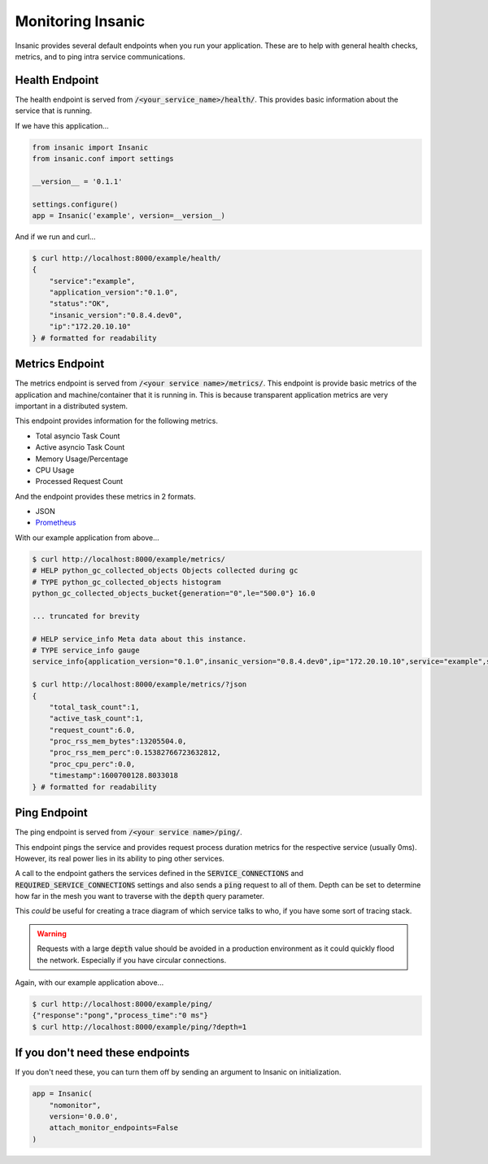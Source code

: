 Monitoring Insanic
===================

Insanic provides several default endpoints when you
run your application.  These are to help with general
health checks, metrics, and to ping intra service communications.

Health Endpoint
----------------

The health endpoint is served from
:code:`/<your_service_name>/health/`.  This provides basic
information about the service that is running.

If we have this application...

.. code-block:: python

    from insanic import Insanic
    from insanic.conf import settings

    __version__ = '0.1.1'

    settings.configure()
    app = Insanic('example', version=__version__)


And if we run and curl...

.. code-block:: bash

    $ curl http://localhost:8000/example/health/
    {
        "service":"example",
        "application_version":"0.1.0",
        "status":"OK",
        "insanic_version":"0.8.4.dev0",
        "ip":"172.20.10.10"
    } # formatted for readability


Metrics Endpoint
-----------------

The metrics endpoint is served from :code:`/<your service name>/metrics/`.
This endpoint is provide basic metrics of the application and
machine/container that it is running in.  This is because transparent
application metrics are very important in a distributed
system.

This endpoint provides information for the following metrics.

- Total asyncio Task Count
- Active asyncio Task Count
- Memory Usage/Percentage
- CPU Usage
- Processed Request Count

And the endpoint provides these metrics in 2 formats.

- JSON
- `Prometheus <https://prometheus.io/>`_

With our example application from above...

.. code-block:: bash

    $ curl http://localhost:8000/example/metrics/
    # HELP python_gc_collected_objects Objects collected during gc
    # TYPE python_gc_collected_objects histogram
    python_gc_collected_objects_bucket{generation="0",le="500.0"} 16.0

    ... truncated for brevity

    # HELP service_info Meta data about this instance.
    # TYPE service_info gauge
    service_info{application_version="0.1.0",insanic_version="0.8.4.dev0",ip="172.20.10.10",service="example",status="OK"} 1.0

    $ curl http://localhost:8000/example/metrics/?json
    {
        "total_task_count":1,
        "active_task_count":1,
        "request_count":6.0,
        "proc_rss_mem_bytes":13205504.0,
        "proc_rss_mem_perc":0.15382766723632812,
        "proc_cpu_perc":0.0,
        "timestamp":1600700128.8033018
    } # formatted for readability


Ping Endpoint
--------------

The ping endpoint is served from :code:`/<your service name>/ping/`.

This endpoint pings the service and provides request process duration
metrics for the respective service (usually 0ms).  However,
its real power lies in its ability to ping other services.

A call to the endpoint gathers the services defined in
the :code:`SERVICE_CONNECTIONS` and :code:`REQUIRED_SERVICE_CONNECTIONS`
settings and also sends a :code:`ping` request
to all of them.  Depth can be set to determine how far in the
mesh you want to traverse with the :code:`depth` query parameter.

This *could* be useful for creating a trace diagram of which
service talks to who, if you have some sort of tracing stack.

.. warning::

    Requests with a large :code:`depth` value should be avoided
    in a production environment as it could quickly flood the
    network. Especially if you have circular connections.


Again, with our example application above...

.. code-block:: bash

    $ curl http://localhost:8000/example/ping/
    {"response":"pong","process_time":"0 ms"}
    $ curl http://localhost:8000/example/ping/?depth=1


If you don't need these endpoints
----------------------------------

If you don't need these, you can turn them off by sending an
argument to Insanic on initialization.

.. code-block:: python

    app = Insanic(
        "nomonitor",
        version='0.0.0',
        attach_monitor_endpoints=False
    )
